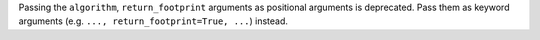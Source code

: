 Passing the ``algorithm``, ``return_footprint`` arguments as positional arguments is deprecated. Pass them as keyword arguments (e.g. ``..., return_footprint=True, ...``) instead.
